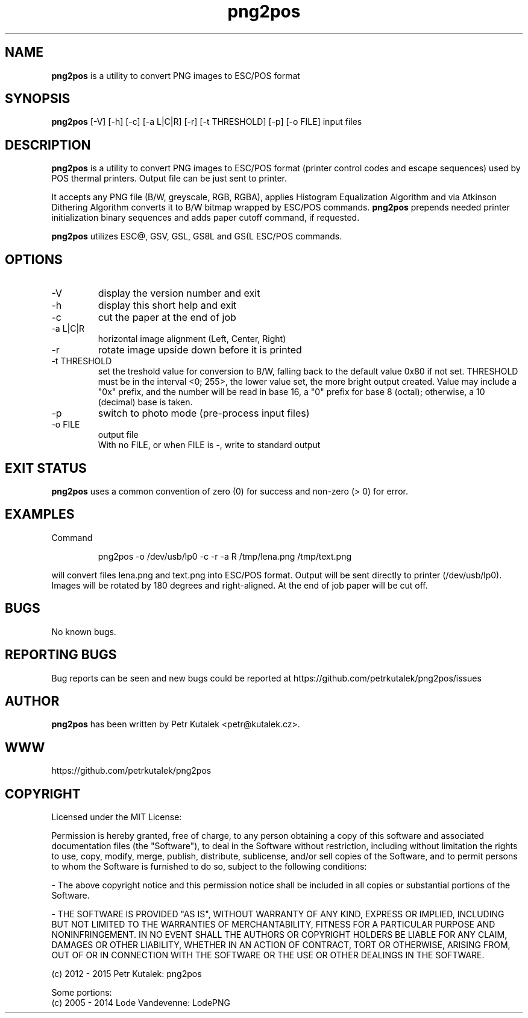 .TH png2pos 1 "February 2015" "version 1.6.2"

.SH NAME
.B png2pos
is a utility to convert PNG images to ESC/POS format

.SH SYNOPSIS
.B png2pos
[-V] [-h] [-c] [-a L|C|R] [-r] [-t THRESHOLD] [-p] [-o FILE] input files

.SH DESCRIPTION
.B png2pos
is a utility to convert PNG images to ESC/POS format (printer control codes and escape sequences) used by POS thermal printers. Output file can be just sent to printer.
.P
It accepts any PNG file (B/W, greyscale, RGB, RGBA), applies Histogram Equalization Algorithm and via Atkinson Dithering Algorithm converts it to B/W bitmap wrapped by ESC/POS commands.
.B png2pos
prepends needed printer initialization binary sequences and adds paper cutoff command, if requested.
.P
.B png2pos
utilizes ESC@, GSV, GSL, GS8L and GS(L ESC/POS commands.

.SH OPTIONS
.IP "\-V"
display the version number and exit

.IP "\-h"
display this short help and exit

.IP "\-c"
cut the paper at the end of job

.IP "\-a L|C|R"
horizontal image alignment (Left, Center, Right)

.IP "\-r"
rotate image upside down before it is printed

.IP "\-t THRESHOLD"
set the treshold value for conversion to B/W, falling back to the default value 0x80 if not set. THRESHOLD must be in the interval <0; 255>, the lower value set, the more bright output created. Value may include a "0x" prefix, and the number will be read in base 16, a "0" prefix for base 8 (octal); otherwise, a 10 (decimal) base is taken.

.IP "\-p"
switch to photo mode (pre-process input files)

.IP "\-o FILE"
output file
.nf
With no FILE, or when FILE is -, write to standard output

.SH "EXIT STATUS"
.B png2pos
uses a common convention of zero (0) for success and non-zero (> 0) for error.

.SH EXAMPLES
Command
.P
.RS
.nf
png2pos -o /dev/usb/lp0 -c -r -a R /tmp/lena.png /tmp/text.png
.fi
.RE
.P
will convert files lena.png and text.png into ESC/POS format. Output will be sent directly to printer (/dev/usb/lp0).
Images will be rotated by 180 degrees and right-aligned. At the end of job paper will be cut off.

.SH BUGS
No known bugs.

.SH REPORTING BUGS
Bug reports can be seen and new bugs could be reported at https://github.com/petrkutalek/png2pos/issues

.SH AUTHOR
.B png2pos
has been written by Petr Kutalek <petr@kutalek.cz>.

.SH WWW
https://github.com/petrkutalek/png2pos

.SH COPYRIGHT
Licensed under the MIT License:
.P
Permission is hereby granted, free of charge, to any person obtaining a copy of this software and associated documentation files (the "Software"), to deal in the Software without restriction, including without limitation the rights to use, copy, modify, merge, publish, distribute, sublicense, and/or sell copies of the Software, and to permit persons to whom the Software is furnished to do so, subject to the following conditions:
.P
- The above copyright notice and this permission notice shall be included in all copies or substantial portions of the Software.
.P
- THE SOFTWARE IS PROVIDED "AS IS", WITHOUT WARRANTY OF ANY KIND, EXPRESS OR IMPLIED, INCLUDING BUT NOT LIMITED TO THE WARRANTIES OF MERCHANTABILITY, FITNESS FOR A PARTICULAR PURPOSE AND NONINFRINGEMENT. IN NO EVENT SHALL THE AUTHORS OR COPYRIGHT HOLDERS BE LIABLE FOR ANY CLAIM, DAMAGES OR OTHER LIABILITY, WHETHER IN AN ACTION OF CONTRACT, TORT OR OTHERWISE, ARISING FROM, OUT OF OR IN CONNECTION WITH THE SOFTWARE OR THE USE OR OTHER DEALINGS IN THE SOFTWARE.

.P
(c) 2012 - 2015 Petr Kutalek: png2pos

.P
Some portions:
.br
(c) 2005 - 2014 Lode Vandevenne: LodePNG
